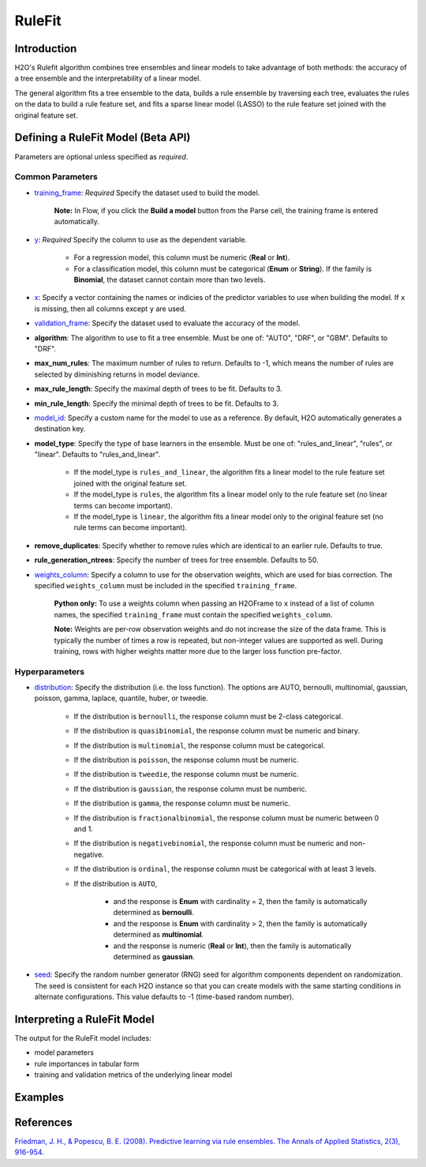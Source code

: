 RuleFit
-------

Introduction
~~~~~~~~~~~~

H2O's Rulefit algorithm combines tree ensembles and linear models to take advantage of both methods: the accuracy of a tree ensemble and the interpretability of a linear model.

The general algorithm fits a tree ensemble to the data, builds a rule ensemble by traversing each tree, evaluates the rules on the data to build a rule feature set, and fits a sparse linear model (LASSO) to the rule feature set joined with the original feature set.

Defining a RuleFit Model (Beta API)
~~~~~~~~~~~~~~~~~~~~~~~~~~~~~~~~~~~

Parameters are optional unless specified as *required*.

Common Parameters
'''''''''''''''''

- `training_frame <algo-params/training_frame.html>`__: *Required* Specify the dataset used to build the model. 

   **Note:** In Flow, if you click the **Build a model** button from the Parse cell, the training frame is entered automatically.

- `y <algo-params/y.html>`__: *Required* Specify the column to use as the dependent variable.

   - For a regression model, this column must be numeric (**Real** or **Int**).
   - For a classification model, this column must be categorical (**Enum** or **String**). If the family is **Binomial**, the dataset cannot contain more than two levels.

- `x <algo-params/x.html>`__: Specify a vector containing the names or indicies of the predictor variables to use when building the model. If ``x`` is missing, then all columns except ``y`` are used.

- `validation_frame <algo-params/validation_frame.html>`__: Specify the dataset used to evaluate the accuracy of the model.

- **algorithm**: The algorithm to use to fit a tree ensemble. Must be one of: "AUTO", "DRF", or "GBM". Defaults to "DRF".

- **max_num_rules**: The maximum number of rules to return. Defaults to -1, which means the number of rules are selected by diminishing returns in model deviance.

- **max_rule_length**: Specify the maximal  depth of trees to be fit. Defaults to 3.

- **min_rule_length**: Specify the minimal depth of trees to be fit. Defaults to 3.

- `model_id <algo-params/model_id.html>`__: Specify a custom name for the model to use as a reference. By default, H2O automatically generates a destination key.

- **model_type**: Specify the type of base learners in the ensemble. Must be one of: "rules_and_linear", "rules", or "linear". Defaults to "rules_and_linear".

    - If the model_type is ``rules_and_linear``, the algorithm fits a linear model to the rule feature set joined with the original feature set.
    - If the model_type is ``rules``, the algorithm fits a linear model only to the rule feature set (no linear terms can become important).
    - If the model_type is ``linear``, the algorithm fits a linear model only to the original feature set (no rule terms can become important).

- **remove_duplicates**: Specify whether to remove rules which are identical to an earlier rule. Defaults to true.

- **rule_generation_ntrees**: Specify the number of trees for tree ensemble. Defaults to 50.

- `weights_column <algo-params/weights_column.html>`__: Specify a column to use for the observation weights, which are used for bias correction. The specified ``weights_column`` must be included in the specified ``training_frame``. 

   **Python only:** To use a weights column when passing an H2OFrame to ``x`` instead of a list of column names, the specified ``training_frame`` must contain the specified ``weights_column``.

   **Note:** Weights are per-row observation weights and do not increase the size of the data frame. This is typically the number of times a row is repeated, but non-integer values are supported as well. During training, rows with higher weights matter more due to the larger loss function pre-factor.

Hyperparameters
'''''''''''''''

- `distribution <algo-params/distribution.html>`__: Specify the distribution (i.e. the loss function). The options are AUTO, bernoulli, multinomial, gaussian, poisson, gamma, laplace, quantile, huber, or tweedie.

   - If the distribution is ``bernoulli``, the response column must be 2-class categorical.
   - If the distribution is ``quasibinomial``, the response column must be numeric and binary.
   - If the distribution is ``multinomial``, the response column must be categorical.
   - If the distribution is ``poisson``, the response column must be numeric.
   - If the distribution is ``tweedie``, the response column must be numeric.
   - If the distribution is ``gaussian``, the response column must be numberic.
   - If the distribution is ``gamma``, the response column must be numeric.
   - If the distribution is ``fractionalbinomial``, the response column must be numeric between 0 and 1.
   - If the distribution is ``negativebinomial``, the response column must be numeric and non-negative.
   - If the distribution is ``ordinal``, the response column must be categorical with at least 3 levels. 
   - If the distribution is ``AUTO``,

      - and the response is **Enum** with cardinality = 2, then the family is automatically determined as **bernoulli**.
      - and the response is **Enum** with cardinality > 2, then the family is automatically determined as **multinomial**.
      - and the response is numeric (**Real** or **Int**), then the family is automatically determined as **gaussian**.

- `seed <algo-params/seed.html>`__: Specify the random number generator (RNG) seed for algorithm components dependent on randomization. The seed is consistent for each H2O instance so that you can create models with the same starting conditions in alternate configurations. This value defaults to -1 (time-based random number).

Interpreting a RuleFit Model
~~~~~~~~~~~~~~~~~~~~~~~~~~~~

The output for the RuleFit model includes:

- model parameters
- rule importances in tabular form
- training and validation metrics of the underlying linear model

Examples
~~~~~~~~

.. tabs::
	.. code-tab:: r R

		library(h2o)
		h2o.init()

		# Import the titanic dataset:
		f <- "https://s3.amazonaws.com/h2o-public-test-data/smalldata/gbm_test/titanic.csv"
		coltypes <- list(by.col.name = c("pclass", "survived"), types=c("Enum", "Enum"))
		df <- h2o.importFile(f, col.types = coltypes)

		# Split the dataset into train and test
		splits <- h2o.splitFrame(data = df, ratios = 0.8, seed = 1)
		train <- splits[[1]]
		test <- splits[[2]]

		# Set the predictors and response; set the factors:
		response <- "survived"
		predictors <- c("age", "sibsp", "parch", "fare", "sex", "pclass")

		# Build and train the model:
		rfit <- h2o.rulefit(y = response,
		                    x = predictors,
		                    training_frame = train,
		                    max_rule_length = 10,
		                    max_num_rules = 100,
		                    seed = 1)

		# Retrieve the rule importance:
		print(rfit@model$rule_importance)

		# Predict on the test data:
		h2o.predict(rfit, newdata = test)


	.. code-tab:: python

		import h2o
		h2o.init()
		from h2o.estimators import H2ORuleFitEstimator

		# Import the titanic dataset and set the column types:
		f = "https://s3.amazonaws.com/h2o-public-test-data/smalldata/gbm_test/titanic.csv"
		df = h2o.import_file(path=f, col_types={'pclass': "enum", 'survived': "enum"})

		# Split the dataset into train and test
		train, test = df.split_frame(ratios=[0.8], seed=1)

		# Set the predictors and response:
		x = ["age", "sibsp", "parch", "fare", "sex", "pclass"]
		y = "survived"

		# Build and train the model:
		rfit = H2ORuleFitEstimator(max_rule_length=10, 
		                           max_num_rules=100, 
		                           seed=1)
		rfit.train(training_frame=train, x=x, y=y)

		# Retrieve the rule importance:
		print(rfit._model_json['output']['rule_importance'])

		# Predict on the test data:
		rfit.predict(test)


References
~~~~~~~~~~

`Friedman, J. H., & Popescu, B. E. (2008). Predictive learning via rule ensembles. The Annals of Applied Statistics, 2(3), 916-954.  <https://arxiv.org/abs/0811.1679>`__

